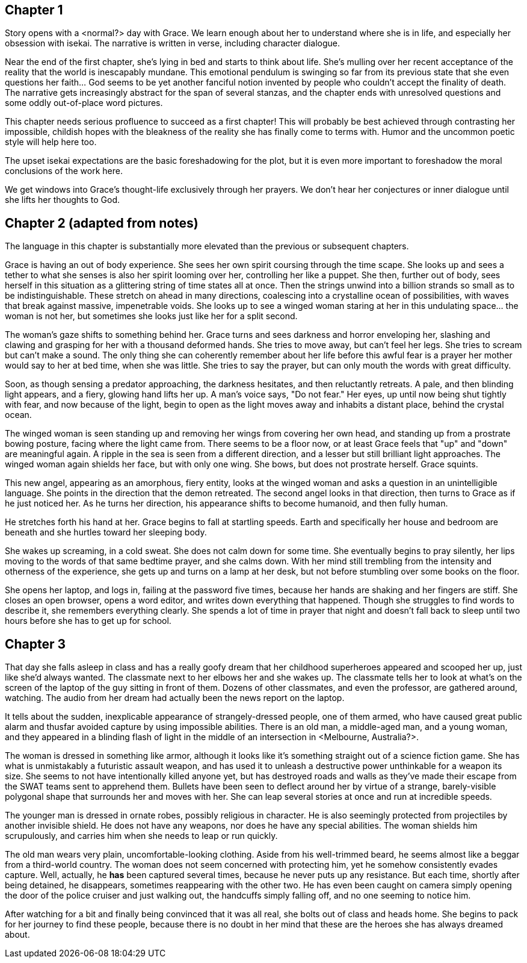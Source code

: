 == Chapter 1
Story opens with a <normal?> day with Grace. We learn enough about her to
understand where she is in life, and especially her obsession with isekai. The
narrative is written in verse, including character dialogue.

Near the end of the first chapter, she's lying in bed and starts to think about
life. She's mulling over her recent acceptance of the reality that the world is
inescapably mundane. This emotional pendulum is swinging so far from its
previous state that she even questions her faith... God seems to be yet another
fanciful notion invented by people who couldn't accept the finality of death.
The narrative gets increasingly abstract for the span of several stanzas, and
the chapter ends with unresolved questions and some oddly out-of-place word
pictures.

This chapter needs serious profluence to succeed as a first chapter! This will
probably be best achieved through contrasting her impossible, childish hopes
with the bleakness of the reality she has finally come to terms with. Humor and
the uncommon poetic style will help here too.

The upset isekai expectations are the basic foreshadowing for the plot, but it
is even more important to foreshadow the moral conclusions of the work here.

We get windows into Grace's thought-life exclusively through her prayers. We
don't hear her conjectures or inner dialogue until she lifts her thoughts to
God.

== Chapter 2 (adapted from notes)
The language in this chapter is substantially more elevated than the previous or
subsequent chapters.

Grace is having an out of body experience. She sees her own spirit coursing
through the time scape. She looks up and sees a tether to what she senses is
also her spirit looming over her, controlling her like a puppet. She then,
further out of body, sees herself in this situation as a glittering string of
time states all at once. Then the strings unwind into a billion strands so small
as to be indistinguishable. These stretch on ahead in many directions,
coalescing into a crystalline ocean of possibilities, with waves that break
against massive, impenetrable voids. She looks up to see a winged woman staring
at her in this undulating space... the woman is not her, but sometimes she looks
just like her for a split second.

The woman's gaze shifts to something behind her. Grace turns and sees darkness
and horror enveloping her, slashing and clawing and grasping for her with a
thousand deformed hands. She tries to move away, but can't feel her legs. She
tries to scream but can't make a sound. The only thing she can coherently
remember about her life before this awful fear is a prayer her mother would say
to her at bed time, when she was little. She tries to say the prayer, but can
only mouth the words with great difficulty.

Soon, as though sensing a predator approaching, the darkness hesitates, and then
reluctantly retreats. A pale, and then blinding light appears, and a fiery,
glowing hand lifts her up. A man's voice says, "Do not fear." Her eyes, up
until now being shut tightly with fear, and now because of the light, begin to
open as the light moves away and inhabits a distant place, behind the crystal
ocean.

The winged woman is seen standing up and removing her wings from covering her
own head, and standing up from a prostrate bowing posture, facing where the
light came from. There seems to be a floor now, or at least Grace feels that
"up" and "down" are meaningful again. A ripple in the sea is seen from a
different direction, and a lesser but still brilliant light approaches. The
winged woman again shields her face, but with only one wing. She bows, but does
not prostrate herself. Grace squints.

This new angel, appearing as an amorphous, fiery entity, looks at the winged
woman and asks a question in an unintelligible language. She points in the
direction that the demon retreated. The second angel looks in that direction,
then turns to Grace as if he just noticed her. As he turns her direction, his
appearance shifts to become humanoid, and then fully human.

He stretches forth his hand at her. Grace begins to fall at startling speeds.
Earth and specifically her house and bedroom are beneath and she hurtles toward
her sleeping body.

She wakes up screaming, in a cold sweat. She does not calm down for some time.
She eventually begins to pray silently, her lips moving to the words of that
same bedtime prayer, and she calms down. With her mind still trembling from the
intensity and otherness of the experience, she gets up and turns on a lamp at
her desk, but not before stumbling over some books on the floor.

She opens her laptop, and logs in, failing at the password five times, because
her hands are shaking and her fingers are stiff. She closes an open browser,
opens a word editor, and writes down everything that happened. Though she
struggles to find words to describe it, she remembers everything clearly. She
spends a lot of time in prayer that night and doesn't fall back to sleep until
two hours before she has to get up for school.

== Chapter 3

That day she falls asleep in class and has a really goofy dream that her
childhood superheroes appeared and scooped her up, just like she'd always
wanted. The classmate next to her elbows her and she wakes up. The classmate
tells her to look at what's on the screen of the laptop of the guy sitting in
front of them. Dozens of other classmates, and even the professor, are gathered
around, watching. The audio from her dream had actually been the news report on
the laptop.

It tells about the sudden, inexplicable appearance of strangely-dressed people,
one of them armed, who have caused great public alarm and thusfar avoided
capture by using impossible abilities. There is an old man, a middle-aged man,
and a young woman, and they appeared in a blinding flash of light in the middle
of an intersection in <Melbourne, Australia?>.

The woman is dressed in something like armor, although it looks like it's
something straight out of a science fiction game. She has what is unmistakably a
futuristic assault weapon, and has used it to unleash a destructive power
unthinkable for a weapon its size. She seems to not have intentionally killed
anyone yet, but has destroyed roads and walls as they've made their escape from
the SWAT teams sent to apprehend them. Bullets have been seen to deflect around
her by virtue of a strange, barely-visible polygonal shape that surrounds her
and moves with her. She can leap several stories at once and run at incredible
speeds.

The younger man is dressed in ornate robes, possibly religious in character. He
is also seemingly protected from projectiles by another invisible shield. He
does not have any weapons, nor does he have any special abilities. The woman
shields him scrupulously, and carries him when she needs to leap or run quickly.

The old man wears very plain, uncomfortable-looking clothing. Aside from his
well-trimmed beard, he seems almost like a beggar from a third-world country.
The woman does not seem concerned with protecting him, yet he somehow
consistently evades capture. Well, actually, he *has* been captured several
times, because he never puts up any resistance. But each time, shortly after
being detained, he disappears, sometimes reappearing with the other two. He has
even been caught on camera simply opening the door of the police cruiser and
just walking out, the handcuffs simply falling off, and no one seeming to notice
him.

After watching for a bit and finally being convinced that it was all real, she
bolts out of class and heads home. She begins to pack for her journey to find
these people, because there is no doubt in her mind that these are the heroes
she has always dreamed about.
